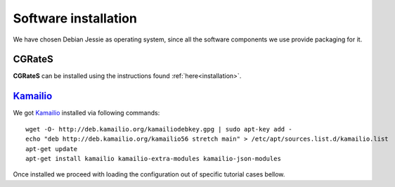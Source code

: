 Software installation
=====================

We have chosen Debian Jessie as operating system, since all the software components we use provide packaging for it.

CGRateS
--------

**CGRateS** can be installed using the instructions found :ref:`here<installation>`. 



Kamailio_
---------

We got Kamailio_ installed via following commands:
::

 wget -O- http://deb.kamailio.org/kamailiodebkey.gpg | sudo apt-key add -
 echo "deb http://deb.kamailio.org/kamailio56 stretch main" > /etc/apt/sources.list.d/kamailio.list
 apt-get update
 apt-get install kamailio kamailio-extra-modules kamailio-json-modules 

Once installed we proceed with loading the configuration out of specific tutorial cases bellow.

.. _Kamailio: https://www.kamailio.org/w/
